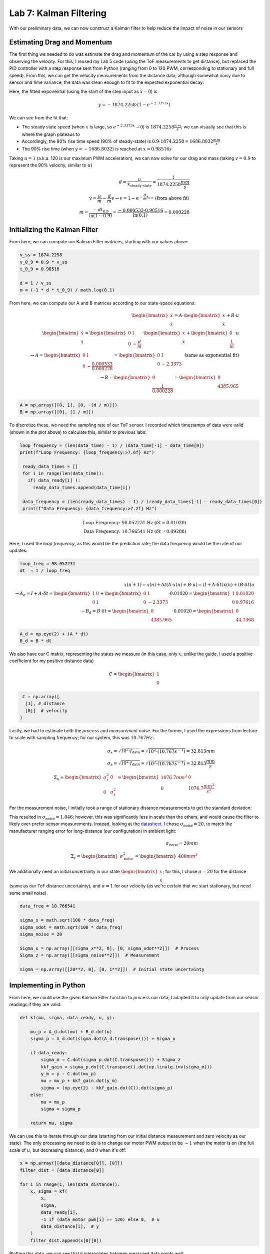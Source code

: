 .. ECE 5160 Lab 6 Write-Up: Kalman Filtering

Lab 7: Kalman Filtering
==========================================================================

With our preliminary data, we can now construct a Kalman filter to help
reduce the impact of noise in our sensors

Estimating Drag and Momentum
--------------------------------------------------------------------------

The first thing we needed to do was estimate the drag and momentum of
the car by using a step response and observing the velocity. For this,
I reused my Lab 5 code (using the ToF measurements to get distance),
but replaced the PID controller with a step response sent from Python
(ranging from 0 to 120 PWM, corresponding to stationary and full speed).
From this, we can get the velocity measurements from the distance data;
although somewhat noisy due to sensor and time variance, the data was
clean enough to fit to the expected exponential decay:

.. image:: img/lab7/drag.png
   :align: center
   :width: 100%
   :class: bottompadding

Here, the fitted exponential (using the start of the step input as
:math:`x = 0`) is

.. math::

   y = -1874.2258 \cdot \left(1 - e^{-2.3373x}\right)

We can see from the fit that:

* The steady state speed (when :math:`x` is large, so
  :math:`e^{-2.3373x} \rightarrow 0`) is :math:`1874.2258 \frac{mm}{s}`;
  we can visually see that this is where the graph plateaus to
* Accordingly, the 90% rise time speed (90% of steady-state) is
  :math:`0.9 \cdot 1874.2258 = 1686.8032 \frac{mm}{s}`
* The 90% rise time (when :math:`y = -1686.8032`) is reached at
  :math:`x = 0.98516 s`

Taking :math:`u = 1` (a.k.a. 120 is our maximum PWM acceleration),
we can now solve for our drag and mass (taking :math:`v = 0.9` to
represent the 90% velocity, similar to :math:`u`)

.. math::

   d = \frac{u}{\dot x_\text{steady-state}} = \frac{1}{1874.2258 \frac{mm}{s}} \\\\
   \dot v = \frac{u}{m} - \frac{d}{m}v \rightarrow v = 1 - e^{-\frac{d}{m}t_{0.9}} \text{ (from above fit)} \\\\
   m = \frac{-dt_{0.9}}{\ln(1 - 0.9)} = \frac{-0.000533 \cdot 0.98516}{\ln(0.1)} = 0.000228

Initializing the Kalman Filter
--------------------------------------------------------------------------

From here, we can compute our Kalman Filter matrices, starting with our
values above:

.. code-block:: python

   v_ss = 1874.2258
   v_0_9 = 0.9 * v_ss
   t_0_9 = 0.98516

   d = 1 / v_ss
   m = (-1 * d * t_0_9) / math.log(0.1)

From here, we can compute our A and B matrices according to our state-space
equations:

.. math::
   
   \begin{bmatrix}
   \dot x\\
   \ddot x
   \end{bmatrix}
   = A \cdot 
   \begin{bmatrix}
   x\\
   \dot x
   \end{bmatrix}
   + B \cdot u\\\\
   \begin{bmatrix}
   \dot x\\
   \ddot x
   \end{bmatrix}
   = \begin{bmatrix}
   0 & 1\\
   0 & -\frac{d}{m}
   \end{bmatrix} \cdot 
   \begin{bmatrix}
   x\\
   \dot x
   \end{bmatrix}
   + \begin{bmatrix}
   0\\
   \frac{1}{m}
   \end{bmatrix} \cdot u\\\\
   \rightarrow A = \begin{bmatrix}
   0 & 1\\
   0 & -\frac{0.000533}{0.000228}
   \end{bmatrix} = \begin{bmatrix}
   0 & 1\\
   0 & -2.3373
   \end{bmatrix} \text{ (same as exponential fit)}\\\\
   \rightarrow B = \begin{bmatrix}
   0\\
   \frac{1}{0.000228}
   \end{bmatrix} = \begin{bmatrix}
   0\\
   4385.965
   \end{bmatrix}

.. code-block:: python

   A = np.array([[0, 1], [0, -(d / m)]])
   B = np.array([[0], [1 / m]])

To discretize these, we need the sampling rate of our ToF sensor. I
recorded which timestamps of data were valid (shown in the plot above)
to calculate this, similar to previous labs:

.. code-block:: python

  loop_frequency = (len(data_time) - 1) / (data_time[-1] - data_time[0])
  print(f"Loop Frequency: {loop_frequency:>7.6f} Hz")
   
   ready_data_times = []
   for i in range(len(data_time)):
     if( data_ready[i] ):
       ready_data_times.append(data_time[i])

   data_frequency = (len(ready_data_times) - 1) / (ready_data_times[-1] - ready_data_times[0])
   print(f"Data Frequency: {data_frequency:>7.2f} Hz")

.. math::

   \text{Loop Frequency: 98.052231 Hz } (\delta t = 0.01020)\\
   \text{Data Frequency: 10.766541 Hz } (\delta t = 0.09288)

Here, I used the *loop frequency*, as this would be the prediction rate;
the data frequency would be the rate of our updates.

.. code-block:: python

   loop_freq = 98.052231
   dt  = 1 / loop_freq

.. math::

   x(n + 1) = x(n) + \delta t \left(A\cdot x(n) + B\cdot u\right) = \left(I + A \cdot \delta t\right)x(n) + (B \cdot \delta t)u\\\\
   \rightarrow A_d = I + A \cdot \delta t = \begin{bmatrix}
   1 & 0\\
   0 & 1
   \end{bmatrix} + \begin{bmatrix}
   0 & 1\\
   0 & -2.3373
   \end{bmatrix} \cdot 0.01020 = \begin{bmatrix}
   1 & 0.01020\\
   0 & 0.97616
   \end{bmatrix}\\\\
   \rightarrow B_d = B \cdot \delta t = \begin{bmatrix}
   0\\
   4385.965
   \end{bmatrix} \cdot 0.01020 = \begin{bmatrix}
   0\\
   44.7368
   \end{bmatrix}

.. code-block:: python

   A_d = np.eye(2) + (A * dt)
   B_d = B * dt

We also have our C matrix, representing the states we measure (in this
case, only :math:`x`; unlike the guide, I used a positive coefficient
for my positive distance data)

.. math:: 

   C = \begin{bmatrix}
   1\\
   0
   \end{bmatrix}

.. code-block:: python

   C = np.array([
    [1], # distance
    [0]]  # velocity
  )

Lastly, we had to estimate both the *process* and *measurement* noise.
For the former, I used the expressions from lecture to scale with
sampling frequency; for our system, this was :math:`10.767 Hz`:

.. math::
   
   \sigma_x = \sqrt{10^2 \cdot f_\text{data}} = \sqrt{10^2 \cdot (10.767 s^{-1})} = 32.813 mm\\\\
   \sigma_{\dot x} = \sqrt{10^2 \cdot f_\text{data}} = \sqrt{10^2 \cdot (10.767 s^{-1})} = 32.813 \frac{mm}{s}\\\\
   \Sigma_u = \begin{bmatrix}
   \sigma_x^2 & 0\\
   0 & \sigma_{\dot x}^2
   \end{bmatrix} = \begin{bmatrix}
   1076.7 mm^2 & 0\\
   0 & 1076.7 \frac{mm^2}{s^2}
   \end{bmatrix}

For the measurement noise, I initially took a range of stationary distance
measurements to get the standard deviation:

.. image:: img/lab7/noise.png
   :align: center
   :width: 50%
   :class: bottompadding

This resulted in :math:`\sigma_\text{noise} = 1.046`; however, this was
significantly less in scale than the others, and would cause the filter
to likely over-prefer sensor measurements. Instead, looking at the
`datasheet <https://www.pololu.com/file/0J1506/vl53l1x.pdf>`_, I chose
:math:`\sigma_\text{noise} = 20`, to match the manufacturer ranging error
for long-distance (our configuration) in ambient light:

.. image:: img/lab7/error.png
   :align: center
   :width: 80%
   :class: bottompadding

.. math::

   \sigma_\text{noise} = 20mm\\\\
   \Sigma_z = \begin{bmatrix}
     \sigma_\text{noise}^2
   \end{bmatrix} = \begin{bmatrix}
     400mm^2
   \end{bmatrix}

We additionally need an initial uncertainty in our state
:math:`\begin{bmatrix}x\\\dot x\end{bmatrix}`; for this, I chose
:math:`\sigma = 20` for the distance (same as our ToF distance
uncertainty), and :math:`\sigma = 1` for our velocity (as we're
certain that we start stationary, but need some small noise).

.. code-block:: python

   data_freq = 10.766541

   sigma_x = math.sqrt(100 * data_freq)
   sigma_xdot = math.sqrt(100 * data_freq)
   sigma_noise = 20

   Sigma_u = np.array([[sigma_x**2, 0], [0, sigma_xdot**2]])  # Process
   Sigma_z = np.array([[sigma_noise**2]])  # Measurement

   sigma = np.array([[20**2, 0], [0, 1**2]])  # Initial state uncertainty

Implementing in Python
--------------------------------------------------------------------------

From here, we could use the given Kalman Filter function to process our
data; I adapted it to only update from our sensor readings if they
are valid:

.. code-block:: python

   def kf(mu, sigma, data_ready, u, y):

       mu_p = A_d.dot(mu) + B_d.dot(u)
       sigma_p = A_d.dot(sigma.dot(A_d.transpose())) + Sigma_u
   
       if data_ready:
           sigma_m = C.dot(sigma_p.dot(C.transpose())) + Sigma_z
           kkf_gain = sigma_p.dot(C.transpose().dot(np.linalg.inv(sigma_m)))
           y_m = y - C.dot(mu_p)
           mu = mu_p + kkf_gain.dot(y_m)
           sigma = (np.eye(2) - kkf_gain.dot(C)).dot(sigma_p)
       else:
           mu = mu_p
           sigma = sigma_p
   
       return mu, sigma

We can use this to iterate through our data (starting from our initial
distance measurement and zero velocity as our state). The only processing
we need to do is to change our motor PWM output to be :math:`-1` when the
motor is on (the full scale of :math:`u`, but decreasing distance), and
:math:`0` when it's off:

.. code-block:: python

   x = np.array([[data_distance[0]], [0]])
   filter_dist = [data_distance[0]]

   for i in range(1, len(data_distance)):
       x, sigma = kf(
           x,
           sigma,
           data_ready[i],
           -1 if (data_motor_pwm[i] == 120) else 0,  # u
           data_distance[i],  # y
       )
       filter_dist.append(x[0][0])

Plotting this data, we can see that it interpolates between measured data
points well:

.. image:: img/lab7/kalman_filter.png
   :align: center
   :width: 80%
   :class: bottompadding

This filter depends on the *drag* and *mass*, which we determined from
our sample data. However, it also depends on the variance we provided
for our process and sensors; increasing the variance for our sensor
causes our filter to rely more on the model, and vice versa:

.. math::

   \sigma_x, \sigma_{\dot x} = 1, \sigma_\text{noise} = 20 \text{ (relies on model)}

.. image:: img/lab7/kalman_filter_rely_model.png
   :align: center
   :width: 80%
   :class: bottompadding

Looking at our first plot, we can see that it is likely overly-reliant on
sensor values (especially at the beginning). To find a good middle ground,
I increased :math:`\sigma_\text{noise}` to :math:`80`, smoothing out the
initial noise while maintaining good estimation:

.. image:: img/lab7/kalman_filter_good.png
   :align: center
   :width: 80%
   :class: bottompadding

Implementing on the Robot
--------------------------------------------------------------------------

We can now implement a Kalman Filter on the Artemis using our found
parameters; I did so using an object-oriented model to establish parameters
when initialized, and update when needed (taking the measured distance
on the first valid measurement to initialize state):

.. code-block:: c++
   :class: toggle

   KF::KF() : first_time( true )
   {
     Id      = { 1, 0, 0, 1 };
     float d = 0.000533;
     float m = 0.000228;
   
     BLA::Matrix<2, 2> A = { 0, 1, 0, -d / m };
     BLA::Matrix<2, 1> B = { 0, 1 / m };
   
     float dt = 0.01020;
     A_d      = Id + ( A * dt );
     B_d      = B * dt;
   
     C = { 1, 0 };
   
     float sigma_x, sigma_xdot;
     sigma_x, sigma_xdot = 32.813;
     sigma_u = { sigma_x * sigma_x, 0, 0, sigma_xdot * sigma_xdot };
   
     float sigma_noise = 5;
     sigma_z           = { sigma_noise * sigma_noise };
   
     sigma = { 400, 0, 0, 1 };
   }

   float KF::update( bool data_ready, float u, int distance )
   {
     if ( first_time ) {
       if ( data_ready ) {
         // Initialize state
         state      = { (float)distance, 0.0 };
         first_time = false;
         return distance;
       }
       else {
         return distance;
       }
     }
   
     // Prediction
     BLA::Matrix<2, 1> mu_p    = ( A_d * state ) + ( B_d * u );
     BLA::Matrix<2, 2> sigma_p = ( A_d * sigma * ~A_d ) + sigma_u;
   
     // Update
     if ( data_ready ) {
       BLA::Matrix<1, 1> sigma_m = ( C * ( sigma_p * ( ~C ) ) ) + sigma_z;
       BLA::Matrix<1, 1> sigma_m_inv = sigma_m;
       Invert( sigma_m_inv );
   
       BLA::Matrix<2, 1> kkf_gain = sigma_p * ( ( ~C ) * sigma_m_inv );
       BLA::Matrix<1, 1> y        = { (float)distance };
       BLA::Matrix<1, 1> y_m      = y - ( C * mu_p );
       state                      = mu_p + ( kkf_gain * y_m );
       sigma                      = ( Id - ( kkf_gain * C ) ) * sigma_p;
     }
     else {
       state = mu_p;
       sigma = sigma_p;
     }
   
     return state( 0, 0 );
   }

From here, I integrated this into the ``run_pid_step`` function from
Lab 5, now sourcing distance data from the filter:

.. code-block:: c++

   last_distance_valid = false;

   void run_pid_step()
   {
     bool data_ready;
     if ( tofs.sensor1.checkForDataReady() ) {
       curr_distance = tofs.sensor1.getDistance();
       tofs.sensor1.clearInterrupt();
       tofs.sensor1.stopRanging();
       tofs.sensor1.startRanging();
       data_ready          = true;
       last_distance_valid = true;
     }
     else {
       data_ready = false;
     }
   
     curr_distance_kf = kf.update(
         data_ready, ( (float) last_motor_pwm ) / 120.0, curr_distance );
   
     if ( last_distance_valid ) { // We have a valid measurement
       pid.update( curr_distance_kf );
       curr_total_term = pid.get_control();
       curr_motor_pwm  = pid.scale( curr_total_term );
     }

     // Update motors and log data, same as Lab 5

Running this as-is, I initially got poor performance from poor
distance predictions, resulting in large oscillations:

.. image:: img/lab7/kf_robot_overshoot_1.png
   :align: center
   :width: 100%
   :class: bottompadding

.. image:: img/lab7/kf_robot_overshoot_2.png
   :align: center
   :width: 80%
   :class: bottompadding

We can see that the robot is overpreferring the model to sensor
readings; while our sigma values may have worked for an ideal step
response, they may not for highly-varying control input. Changing
:math:`\sigma_\text{noise}` to :math:`5` (preferring sensor readings
to the model) yielded good results, with high but not exact reliance
on sensor readings, and a quick and accurate stop with small oscillations:

.. image:: img/lab7/kf_robot_final_1.png
   :align: center
   :width: 100%
   :class: bottompadding

.. image:: img/lab7/kf_robot_final_2.png
   :align: center
   :width: 80%
   :class: bottompadding

.. youtube:: 9E7OIQG9cWA
   :align: center
   :width: 70%

Acknowledgements
--------------------------------------------------------------------------

In this lab, I referenced both `Daria's <https://pages.github.coecis.cornell.edu/dak267/dak267.github.io/>`_
and `Mikayla's <https://mikaylalahr.github.io/FastRobotsLabReports/startbootstrap-resume-master/dist/index.html#Lab%207>`_
past implementations, which were helpful in determining the Numpy syntax
for expressing arrays in Python.